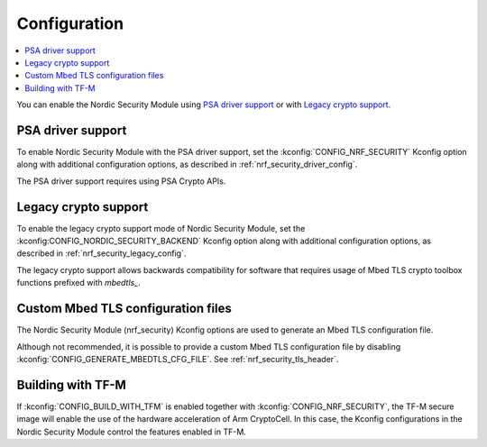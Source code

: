 .. _nrf_security_config:

Configuration
#############

.. contents::
   :local:
   :depth: 2

You can enable the Nordic Security Module using `PSA driver support`_ or with `Legacy crypto support`_.

PSA driver support
******************

To enable Nordic Security Module with the PSA driver support, set the :kconfig:`CONFIG_NRF_SECURITY` Kconfig option along with additional configuration options, as described in :ref:`nrf_security_driver_config`.

The PSA driver support requires using PSA Crypto APIs.

.. _legacy_crypto_support:

Legacy crypto support
*********************

To enable the legacy crypto support mode of Nordic Security Module, set the :kconfig:CONFIG_NORDIC_SECURITY_BACKEND` Kconfig option along with additional configuration options, as described in :ref:`nrf_security_legacy_config`.

The legacy crypto support allows backwards compatibility for software that requires usage of Mbed TLS crypto toolbox functions prefixed with `mbedtls_`.

Custom Mbed TLS configuration files
***********************************

The Nordic Security Module (nrf_security) Kconfig options are used to generate an Mbed TLS configuration file.

Although not recommended, it is possible to provide a custom Mbed TLS configuration file by disabling :kconfig:`CONFIG_GENERATE_MBEDTLS_CFG_FILE`.
See :ref:`nrf_security_tls_header`.

Building with TF-M
******************

If :kconfig:`CONFIG_BUILD_WITH_TFM` is enabled together with :kconfig:`CONFIG_NRF_SECURITY`, the TF-M secure image will enable the use of the hardware acceleration of Arm CryptoCell.
In this case, the Kconfig configurations in the Nordic Security Module control the features enabled in TF-M.

